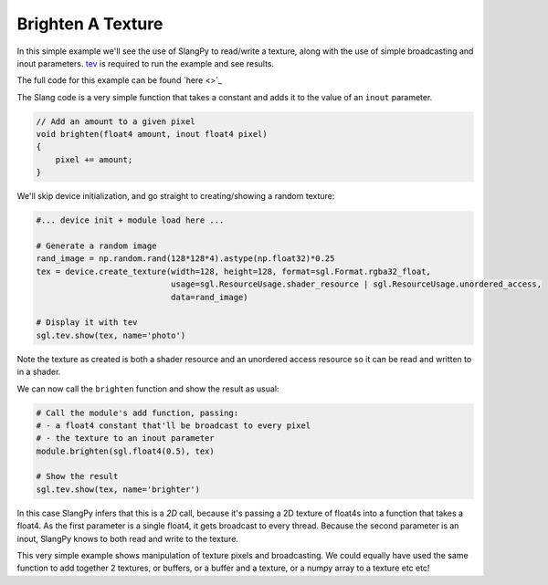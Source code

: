 Brighten A Texture
==================

In this simple example we'll see the use of SlangPy to read/write a texture, along with 
the use of simple broadcasting and inout parameters. `tev <https://github.com/Tom94/tev>`_ is 
required to run the example and see results.

The full code for this example can be found `here <>`_

The Slang code is a very simple function that takes a constant and adds it to the value 
of an ``inout`` parameter.

.. code-block::
    
    // Add an amount to a given pixel
    void brighten(float4 amount, inout float4 pixel)
    {
        pixel += amount;
    }

We'll skip device initialization, and go straight to creating/showing a random texture:

.. code-block:: python

    #... device init + module load here ...

    # Generate a random image
    rand_image = np.random.rand(128*128*4).astype(np.float32)*0.25
    tex = device.create_texture(width=128, height=128, format=sgl.Format.rgba32_float,
                                usage=sgl.ResourceUsage.shader_resource | sgl.ResourceUsage.unordered_access,
                                data=rand_image)

    # Display it with tev
    sgl.tev.show(tex, name='photo')

Note the texture as created is both a shader resource and an unordered access resource so it 
can be read and written to in a shader.

We can now call the ``brighten`` function and show the result as usual:

.. code-block:: python

    # Call the module's add function, passing:
    # - a float4 constant that'll be broadcast to every pixel
    # - the texture to an inout parameter
    module.brighten(sgl.float4(0.5), tex)

    # Show the result
    sgl.tev.show(tex, name='brighter')

In this case SlangPy infers that this is a `2D` call, because it's passing a 2D texture of float4s
into a function that takes a float4. As the first parameter is a single float4, it gets broadcast
to every thread. Because the second parameter is an inout, SlangPy knows to both read and write
to the texture.

This very simple example shows manipulation of texture pixels and broadcasting. We could equally
have used the same function to add together 2 textures, or buffers, or a buffer and a texture, or 
a numpy array to a texture etc etc!



